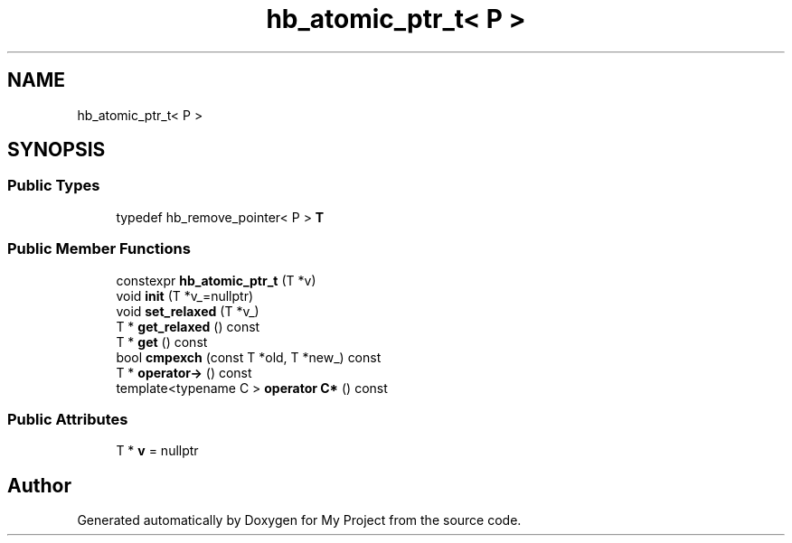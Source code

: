 .TH "hb_atomic_ptr_t< P >" 3 "Wed Feb 1 2023" "Version Version 0.0" "My Project" \" -*- nroff -*-
.ad l
.nh
.SH NAME
hb_atomic_ptr_t< P >
.SH SYNOPSIS
.br
.PP
.SS "Public Types"

.in +1c
.ti -1c
.RI "typedef hb_remove_pointer< P > \fBT\fP"
.br
.in -1c
.SS "Public Member Functions"

.in +1c
.ti -1c
.RI "constexpr \fBhb_atomic_ptr_t\fP (T *v)"
.br
.ti -1c
.RI "void \fBinit\fP (T *v_=nullptr)"
.br
.ti -1c
.RI "void \fBset_relaxed\fP (T *v_)"
.br
.ti -1c
.RI "T * \fBget_relaxed\fP () const"
.br
.ti -1c
.RI "T * \fBget\fP () const"
.br
.ti -1c
.RI "bool \fBcmpexch\fP (const T *old, T *new_) const"
.br
.ti -1c
.RI "T * \fBoperator\->\fP () const"
.br
.ti -1c
.RI "template<typename C > \fBoperator C*\fP () const"
.br
.in -1c
.SS "Public Attributes"

.in +1c
.ti -1c
.RI "T * \fBv\fP = nullptr"
.br
.in -1c

.SH "Author"
.PP 
Generated automatically by Doxygen for My Project from the source code\&.
